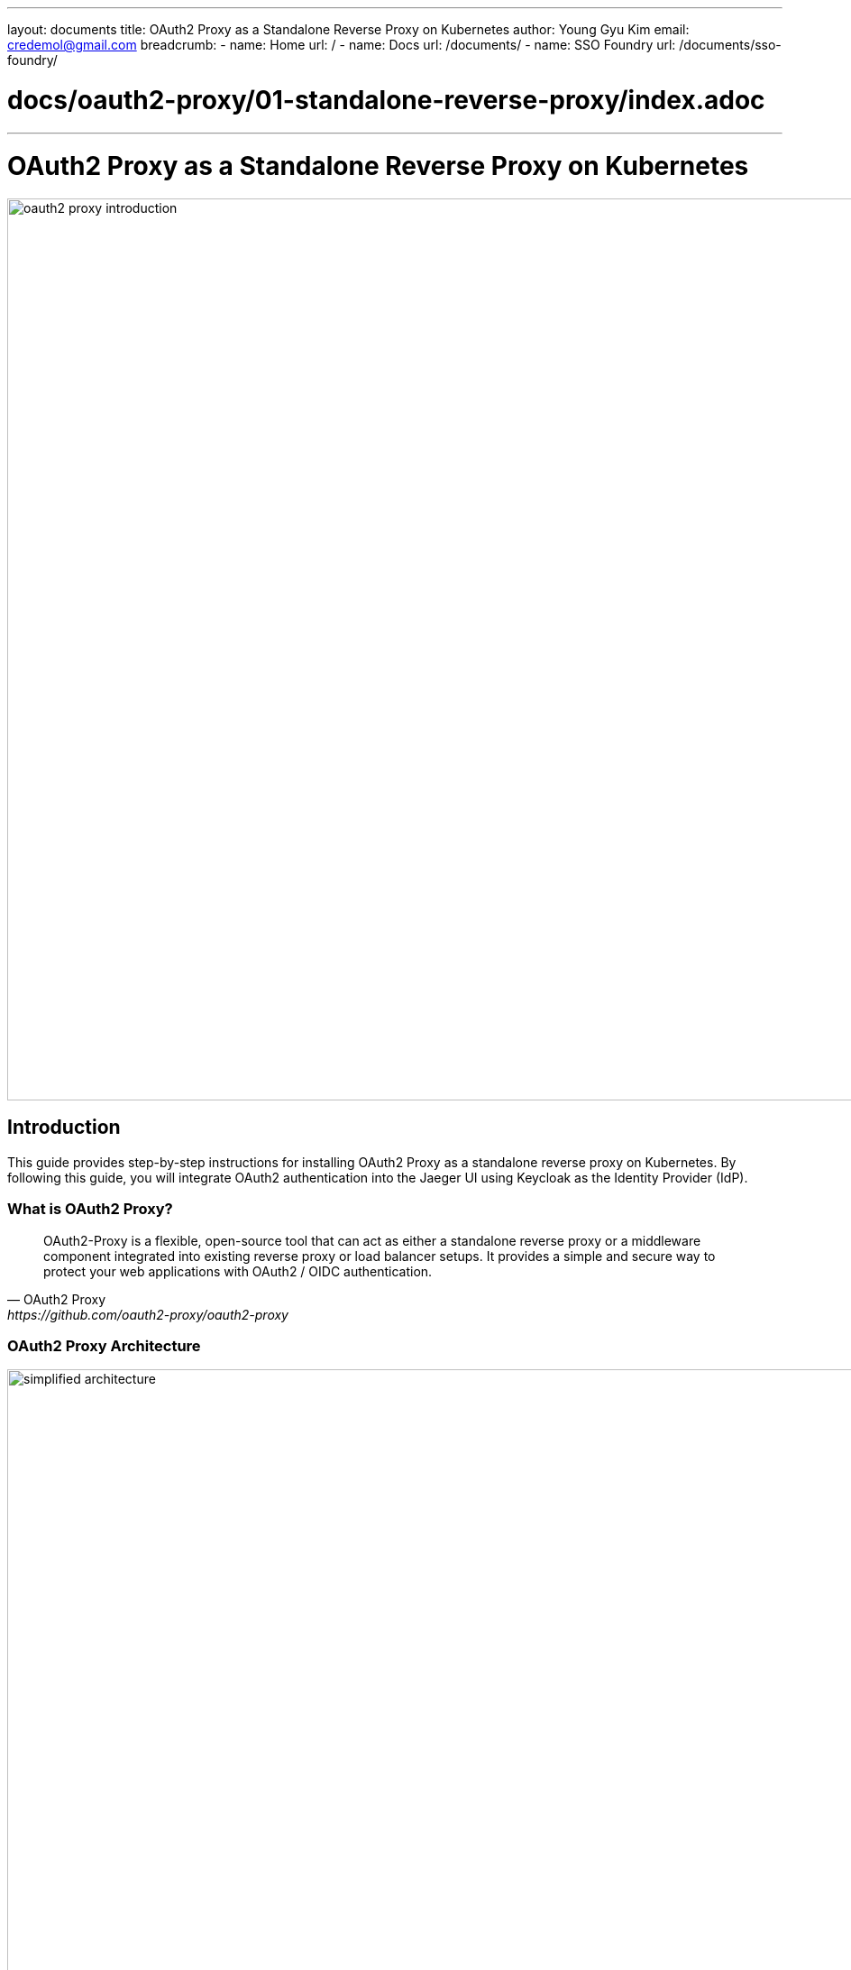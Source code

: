 ---
layout: documents
title: OAuth2 Proxy as a Standalone Reverse Proxy on Kubernetes
author: Young Gyu Kim
email: credemol@gmail.com
breadcrumb:
  - name: Home
    url: /
  - name: Docs
    url: /documents/
  - name: SSO Foundry
    url: /documents/sso-foundry/

# docs/oauth2-proxy/01-standalone-reverse-proxy/index.adoc
---
= OAuth2 Proxy as a Standalone Reverse Proxy on Kubernetes

:imagesdir: images

image::oauth2-proxy-introduction.png[width=1000, align="center"]
== Introduction

This guide provides step-by-step instructions for installing OAuth2 Proxy as a standalone reverse proxy on Kubernetes. By following this guide, you will integrate OAuth2 authentication into the Jaeger UI using Keycloak as the Identity Provider (IdP).

=== What is OAuth2 Proxy?

[quote, OAuth2 Proxy, https://github.com/oauth2-proxy/oauth2-proxy]
____
OAuth2-Proxy is a flexible, open-source tool that can act as either a standalone reverse proxy or a middleware component integrated into existing reverse proxy or load balancer setups. It provides a simple and secure way to protect your web applications with OAuth2 / OIDC authentication.
____

=== OAuth2 Proxy Architecture

.OAuth2 Proxy Architecture
image::simplified-architecture.png[width=1000, align="center"]

==== Reverse Proxy Mode
In reverse proxy mode, OAuth2 Proxy intercepts requests to your application and redirects users to an OAuth2 provider for authentication.


==== Middleware Mode
As middleware, OAuth2 Proxy can integrate into an existing infrastructure to handle authentication for multiple applications.


=== Key components of this Guide

* Keycloak (Identity Provider) - Deployed in the keycloak namespace
* Jaeger v2 with Memory Store - Deployed in the o11y namespace
* OAuth2 Proxy - Deployed in the o11y namespace

// == Create o11y Namespace
//
// [source,shell]
// ----
// $ kubectl create namespace o11y
// ----

== Installing Dependencies

* cert-manager
* OpenTelemetry Collector Operator

[source,shell]
----
$ ./install-dependencies.sh
----


// == Install Prometheus
//
// [source,shell]
// ----
// $ kubectl apply -k prometheus
// ----

== Installing Keycloak

For detailed Keycloak installation instructions, refer to link:https://www.linkedin.com/pulse/keycloak-spring-boot-oauth-20-openid-connect-oidc-young-gyu-kim-e444c[Keycloak and Spring Boot with OAuth 2.0 and OpenID Connect (OIDC)]

// Run the command below to install Keycloak:
// [source,shell]
// ----
// $ kubectl -n keycloak port-forward svc/keycloak 9000:80
// ----

To use a separate URL for Keycloak, I created the service with the type LoadBalancer.

.custom-values.yaml - service
[source,yaml]
----
service:
  type: LoadBalancer
  annotations:
    service.beta.kubernetes.io/aws-load-balancer-nlb-target-type: ip
----

To get the external IP address of the Keycloak service, run the command below:

[source,shell]
----
$ kubectl -n keycloak get svc keycloak
----

Example output:
[source,shell]
----
NAME       TYPE           CLUSTER-IP      EXTERNAL-IP                                                              PORT(S)        AGE
keycloak   LoadBalancer   10.100.62.187   a135bed50a0204aee8f53817ec45a913-434675855.ca-west-1.elb.amazonaws.com   80:32569/TCP   7h3m
----

In my case, the external IP address is `a135bed50a0204aee8f53817ec45a913-434675855.ca-west-1.elb.amazonaws.com`. You might have a different external IP address.

This value will be used when set oidc_issuer_url in the custom-values.yaml file.

=== Keycloak Configuratoin

* **Realm**: nsa2-realm
* **Client ID**: nsa2-o11y
* **Client Secret**: get from the Keycloak console
* **User**: devops

== Installing Jaeger v2 with Memory Store

For installation details, refer to the link below:

* link:https://www.linkedin.com/pulse/jaeger-v2-opentelemetry-kubernetes-young-gyu-kim-7s00c[Jaeger v2 with OpenTelemetry on Kubernetes]

To get the service name of the otel-collector service, run the command below:

[source,shell]
----
$ kubectl -n o11y get service otel-collector
NAME             TYPE        CLUSTER-IP       EXTERNAL-IP   PORT(S)                       AGE
otel-collector   ClusterIP   10.100.237.241   <none>        16686/TCP,4317/TCP,4318/TCP   36m
----

'http://otel-collector.o11y.svc.cluster.local:16686' will be used to set upstreams in the custom-values.yaml file. In case of oauth2-proxy installed in the same namespace, you can use 'http://otel-collector:16686'.

== Installing OAuth2 Proxy

We are going to Install OAuth2 Proxy using the Helm chart.

For more information about the OAuth2 Proxy Helm chart, refer to the link below:

https://github.com/oauth2-proxy/manifests/tree/main/helm/oauth2-proxy

=== Add and Update the Helm Repository

[source,shell]
----
$ helm repo add oauth2-proxy https://oauth2-proxy.github.io/manifests

$ helm repo update oauth2-proxy
#$ helm install my-release oauth2-proxy/oauth2-proxy
----

=== Pull the OAuth2 Proxy Helm Chart

Target the directory where you want to save the OAuth2 Proxy Helm chart.
[source,shell]
----
$ mkdir -p $HOME/Dev/helm/charts/oauth2-proxy

$ helm pull oauth2-proxy/oauth2-proxy -d $HOME/Dev/helm/charts/oauth2-proxy
----

Verify the OAuth2 Proxy Helm chart in the directory $HOME/Dev/helm/charts/oauth2-proxy.
[source,shell]
----
$ ls -l $HOME/Dev/helm/charts/oauth2-proxy

-rw-r--r--@ 1 young  staff  131387 Mar 19 10:49 oauth2-proxy-7.12.6.tgz
----

=== Get default values

To read the default values of the OAuth2 Proxy Helm chart, run the command below:

[source,shell]
----
$ helm show values oauth2-proxy/oauth2-proxy > values.yaml
----

The values.yaml file contains the default values of the OAuth2 Proxy Helm chart.

=== oauth2-secret.yaml

In oauth2-secret.yaml, we will create a secret named oauth2-secret that contains the followings:

* client-id
* client-secret
* cookie-secret

[source,shell]
----
$ set CLIENT_ID=YOUR_CLIENT_ID
$ set CLIENT_SECRET=YOUR_CLIENT_SECRET
$ set COOKIE_SECRET=YOUR_COOKIE_SECRET

$ CLIENT_ID=nsa2-o11y
$ CLIENT_SECRET=gZ343TCd0kBehqTOkGZFkbL4WvXoa3Ss
$ COOKIE_SECRET=$( openssl rand -base64 32 | head -c 32 | base64)
#$ COOKIE_SECRET=$(openssl rand -base64 32)
# OR
# $ COOKIE_SECRET=$(head -c 32 /dev/urandom | base64 )

$ kubectl -n o11y create secret generic oauth2-secret \
  --from-literal=client-id=$CLIENT_ID \
  --from-literal=client-secret=$CLIENT_SECRET \
  --from-literal=cookie-secret=$COOKIE_SECRET \
  --dry-run=client -o yaml | yq eval 'del(.metadata.creationTimestamp)' > oauth2-secret.yaml
----

For more information about data items in the secret, refer to the link below:

* https://github.com/oauth2-proxy/manifests/blob/main/helm/oauth2-proxy/templates/_helpers.tpl

this secret is used in the custom-values.yaml file.

[source,yaml]
----
config:
  existingSecret: oauth2-secret
----

To apply the secret, run the command below:

[source,shell]
----
$ kubectl apply -f oauth2-secret.yaml
----

=== custom-values.yaml

Here is the custom-values.yaml file that I used to install oauth2-proxy on Kubernetes

.custom-values.yaml
[source,yaml]
----
# values.yaml - line 18
config:
  # <1>
  existingSecret: oauth2-secret

  configFile: |
    # <2>
    provider = "oidc"
    # <3>
    oidc_issuer_url = "http://a135bed50a0204aee8f53817ec45a913-434675855.ca-west-1.elb.amazonaws.com/realms/nsa2-realm"
    email_domains = ["*"]
    cookie_secure = false
    # <4>
    upstreams = ["http://otel-collector:16686"]
    #upstreams = ["http://otel-collector.o11y.svc.cluster.local:16686"]
    redirect_url = "http://oauth2-proxy.nsa2.com:4180/oauth2/callback"
    scope = "openid email profile"
    pass_access_token = true
    pass_authorization_header = true
    pass_user_headers = true
    set_authorization_header = true
    # <5>
    cookie_domains = ".nsa2.com"
    cookie_name = "_oauth2_proxy"
    cookie_refresh = "2m"
    cookie_expire = "24h"

# values.yaml - line 94
extraArgs:
  - --cookie-secure=false
  - --skip-provider-button
  - --ssl-insecure-skip-verify

----

<1> existingSecret: oauth2-secret contains the client-id, client-secret, and cookie-secret.
<2> provider: "oidc"
<3> oidc_issuer_url: nsa2-realm URL
<4> upstreams: "http://otel-collector:16686" or "http://otel-collector.o11y.svc.cluster.local:16686"
<5> cookie_domains: Cookie domain.


=== Install OAuth2 Proxy using Helm

To install OAuth2 Proxy, run the command below:

[source,shell]
----
$ helm upgrade --install oauth2-proxy \
  $HOME/Dev/helm/charts/oauth2-proxy/oauth2-proxy-7.12.6.tgz \
  -f custom-values.yaml --namespace o11y --create-namespace

$ helm upgrade --install oauth2-proxy \
  oauth2-proxy/oauth2-proxy --version "7.12.6" \
  -f custom-values.yaml --namespace o11y --create-namespace
----

To access the OAuth2 Proxy, we can either use port-forward or create a Ingress. In this guide, we will use port-forward.

[source,shell]
----
$ kubectl -n o11y port-forward svc/oauth2-proxy 4180:80
----

Add the following entry to the /etc/hosts file:
----
127.0.0.1	oauth2-proxy.nsa2.com
----

To access the OAuth2 Proxy, open a browser and navigate to `http://oauth2-proxy.nsa2.com:4180`. As upstreams is set to `http://otel-collector:16686`, you will be redirected to the Keycloak login page and then to the Jaeger UI.

.Keycloak Login for OAuth2 Proxy
image::kc-devops-login.png[width=1000, align="center"]

Use any user from the Keycloak realm to login.

.Jaeger UI
image::oauth2-proxy-jaeger.png[width=1000, align="center"]

Make sure that the URL is the oauth2-proxy.nsa2.com:4180 that is not Jaeger UI.

Now we can use OIDC authentication to access the Jaeger UI.

== Conclusion

In this guide, we successfully installed OAuth2 Proxy as a standalone reverse proxy on Kubernetes. We integrated OAuth2 authentication with the Jaeger UI using Keycloak as the Identity Provider (IdP). This setup enhances security by enabling OIDC-based authentication for accessing Jaeger.